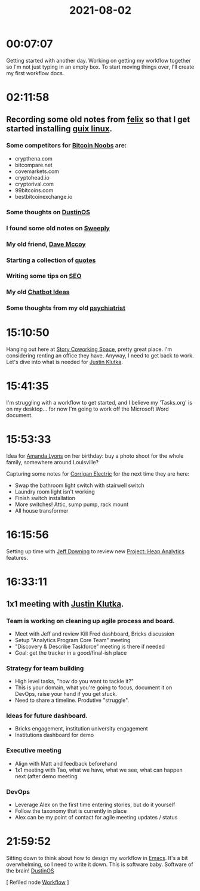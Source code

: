 :PROPERTIES:
:ID:       0028D46B-D7A0-4CB4-B482-A7AAE2D40A24
:END:
#+title: 2021-08-02
#+filetags: Daily

* 00:07:07

Getting started with another day. Working on getting my workflow together so I'm not just typing in an empty box. To start moving things over, I'll create my first workflow docs.

* 02:11:58

** Recording some old notes from [[id:76aaebea-441f-4669-9874-87716b859240][felix]] so that I get started installing [[id:5e1daa14-a277-4138-95db-5c2daa376a04][guix linux]].

*** Some competitors for [[id:00c29f40-e552-4b90-aa9d-ebc148a68208][Bitcoin Noobs]] are:
- crypthena.com
- bitcompare.net
- covemarkets.com
- cryptohead.io
- cryptorival.com
- 99bitcoins.com
- bestbitcoinexchange.io

*** Some thoughts on [[id:af0cde3c-b64e-49f2-b1e1-3f4a03ed2f31][DustinOS]] 
*** I found some old notes on [[id:98dd6da2-985c-4116-bdbe-68c6146ea59b][Sweeply]] 
*** My old friend, [[id:20124708-3a6b-4a4a-a886-8a28178db682][Dave Mccoy]]
*** Starting a collection of [[id:a3dc2a1c-01f6-4732-b127-e21abf8c15f9][quotes]]
*** Writing some tips on [[id:2c6b8092-3142-4dd2-bcaa-e9233dc84df6][SEO]]
*** My old [[id:9ec4905d-4460-4a44-88e1-ffe4809b6417][Chatbot Ideas]] 
*** Some thoughts from my old [[id:7382f91a-e350-4b01-9b1f-bb6109746c41][psychiatrist]]

* 15:10:50

Hanging out here at [[id:3537A8D3-3CEB-4F31-9E97-4278286438B2][Story Coworking Space]], pretty great place. I'm considering renting an office they have. Anyway, I need to get back to work. Let's dive into what is needed for [[id:D40AF73B-46F4-42EE-893C-B6B23B22CED0][Justin Klutka]]. 

* 15:41:35

I'm struggling with a workflow to get started, and I believe my 'Tasks.org' is on my desktop... for now I'm going to work off the Microsoft Word document.

* 15:53:33

Idea for [[id:ABB1E9A5-22E6-4D4B-8A5E-10269A51ED66][Amanda Lyons]] on her birthday: buy a photo shoot for the whole family, somewhere around Louisville?

Capturing some notes for [[id:301DD383-8440-4B7E-AE7D-777111C8FFE2][Corrigan Electric]] for the next time they are here:

- Swap the bathroom light switch with stairwell switch
- Laundry room light isn't working
- Finish switch installation
- More switches! Attic, sump pump, rack mount
- All house transformer

* 16:15:56

Setting up time with [[id:800FF0B1-6D2B-493A-B141-C0700754B749][Jeff Downing]] to review new [[id:9C3F8E95-01B1-4C42-A520-E02BD3D8B809][Project: Heap Analytics]] features.

* 16:33:11

** 1x1 meeting with [[id:D40AF73B-46F4-42EE-893C-B6B23B22CED0][Justin Klutka]].

*** Team is working on cleaning up agile process and board.

- Meet with Jeff and review Kill Fred dashboard, Bricks discussion
- Setup "Analytics Program Core Team" meeting
- "Discovery & Describe Taskforce" meeting is there if needed
- Goal: get the tracker in a good/final-ish place

*** Strategy for team building

- High level tasks, "how do you want to tackle it?"
- This is your domain, what you're going to focus, document it on DevOps, raise your hand if you get stuck.
- Need to share a timeline. Produtive "struggle".

*** Ideas for future dashboard.

- Bricks engagement, institution university engagement
- Institutions dashboard for demo

*** Executive meeting

- Align with Matt and feedback beforehand
- 1x1 meeting with Tao, what we have, what we see, what can happen next (after demo meeting

*** DevOps

- Leverage Alex on the first time entering stories, but do it yourself
- Follow the taxonomy that is currently in place
- Alex can be my point of contact for agile meeting updates / status

* 21:59:52

Sitting down to think about how to design my workflow in [[id:8EA04865-94A8-480A-8719-417C67F4355C][Emacs]]. It's a bit overwhelming, so I need to write it down. This is software baby. Software of the brain!  [[id:af0cde3c-b64e-49f2-b1e1-3f4a03ed2f31][DustinOS]] 

[ Refiled node [[id:F355F26D-E4E5-4CF5-99EA-E77846D47FAF][Workflow]] ]

